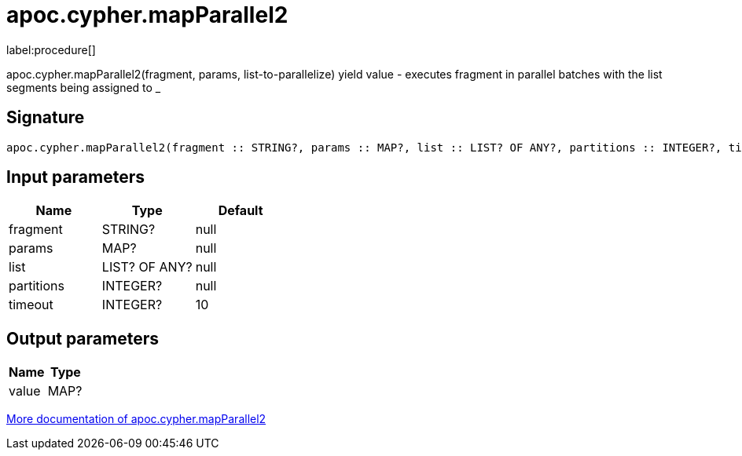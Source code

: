 ////
This file is generated by DocsTest, so don't change it!
////

= apoc.cypher.mapParallel2
:description: This section contains reference documentation for the apoc.cypher.mapParallel2 procedure.

label:procedure[]

[.emphasis]
apoc.cypher.mapParallel2(fragment, params, list-to-parallelize) yield value - executes fragment in parallel batches with the list segments being assigned to _

== Signature

[source]
----
apoc.cypher.mapParallel2(fragment :: STRING?, params :: MAP?, list :: LIST? OF ANY?, partitions :: INTEGER?, timeout = 10 :: INTEGER?) :: (value :: MAP?)
----

== Input parameters
[.procedures, opts=header]
|===
| Name | Type | Default 
|fragment|STRING?|null
|params|MAP?|null
|list|LIST? OF ANY?|null
|partitions|INTEGER?|null
|timeout|INTEGER?|10
|===

== Output parameters
[.procedures, opts=header]
|===
| Name | Type 
|value|MAP?
|===

xref::cypher-execution/index.adoc[More documentation of apoc.cypher.mapParallel2,role=more information]

